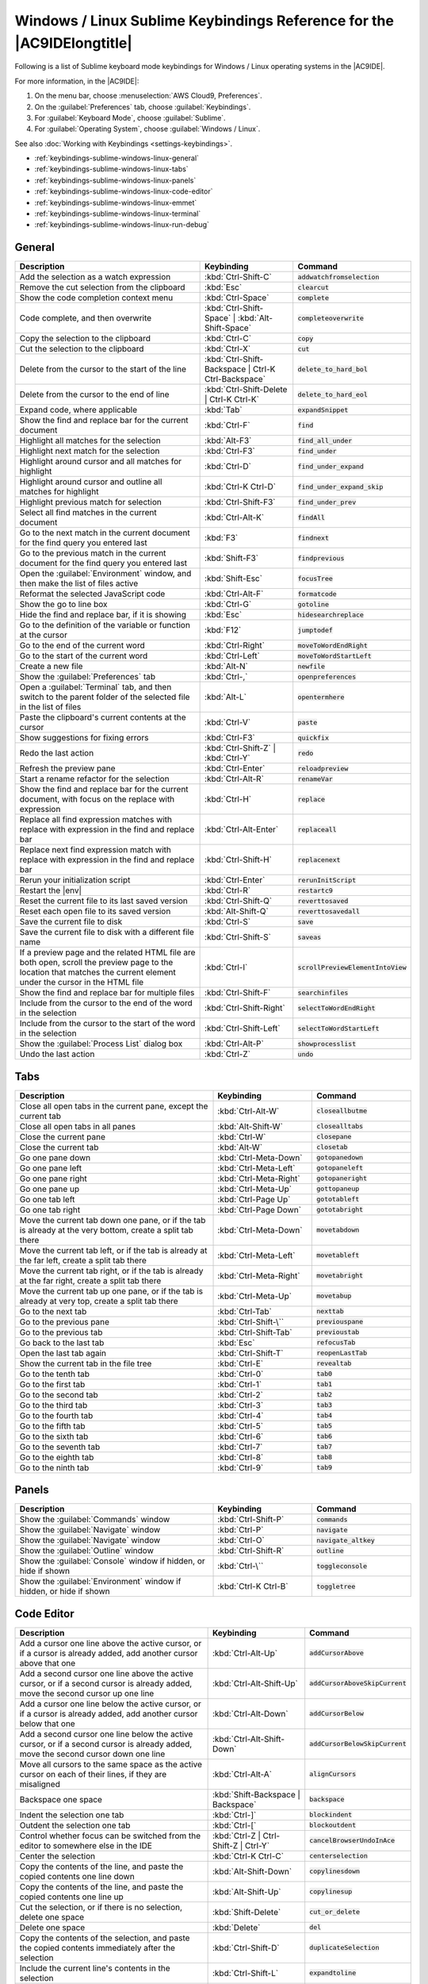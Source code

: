 .. Copyright 2010-2018 Amazon.com, Inc. or its affiliates. All Rights Reserved.

   This work is licensed under a Creative Commons Attribution-NonCommercial-ShareAlike 4.0
   International License (the "License"). You may not use this file except in compliance with the
   License. A copy of the License is located at http://creativecommons.org/licenses/by-nc-sa/4.0/.

   This file is distributed on an "AS IS" BASIS, WITHOUT WARRANTIES OR CONDITIONS OF ANY KIND,
   either express or implied. See the License for the specific language governing permissions and
   limitations under the License.

.. _keybindings-sublime-windows-linux:

#######################################################################
Windows / Linux Sublime Keybindings Reference for the |AC9IDElongtitle|
#######################################################################

.. meta::
    :description:
        Provides a list of Sublime keyboard mode keybindings for Windows / Linux operating systems in the AWS Cloud9 IDE.

Following is a list of Sublime keyboard mode keybindings for Windows / Linux operating systems in the |AC9IDE|.

For more information, in the |AC9IDE|:

#. On the menu bar, choose :menuselection:`AWS Cloud9, Preferences`.
#. On the :guilabel:`Preferences` tab, choose :guilabel:`Keybindings`.
#. For :guilabel:`Keyboard Mode`, choose :guilabel:`Sublime`.
#. For :guilabel:`Operating System`, choose :guilabel:`Windows / Linux`.

See also :doc:`Working with Keybindings <settings-keybindings>`.

* :ref:`keybindings-sublime-windows-linux-general`
* :ref:`keybindings-sublime-windows-linux-tabs`
* :ref:`keybindings-sublime-windows-linux-panels`
* :ref:`keybindings-sublime-windows-linux-code-editor`
* :ref:`keybindings-sublime-windows-linux-emmet`
* :ref:`keybindings-sublime-windows-linux-terminal`
* :ref:`keybindings-sublime-windows-linux-run-debug`

.. _keybindings-sublime-windows-linux-general:

General
=======

.. list-table::
   :widths: 2 1 1
   :header-rows: 1

   * - Description
     - Keybinding
     - Command
   * - Add the selection as a watch expression
     - :kbd:`Ctrl-Shift-C`
     - :code:`addwatchfromselection`
   * - Remove the cut selection from the clipboard
     - :kbd:`Esc`
     - :code:`clearcut`
   * - Show the code completion context menu
     - :kbd:`Ctrl-Space`
     - :code:`complete`
   * - Code complete, and then overwrite
     - :kbd:`Ctrl-Shift-Space` | :kbd:`Alt-Shift-Space`
     - :code:`completeoverwrite`
   * - Copy the selection to the clipboard
     - :kbd:`Ctrl-C`
     - :code:`copy`
   * - Cut the selection to the clipboard
     - :kbd:`Ctrl-X`
     - :code:`cut`
   * - Delete from the cursor to the start of the line
     - :kbd:`Ctrl-Shift-Backspace | Ctrl-K Ctrl-Backspace`
     - :code:`delete_to_hard_bol`
   * - Delete from the cursor to the end of line
     - :kbd:`Ctrl-Shift-Delete | Ctrl-K Ctrl-K`
     - :code:`delete_to_hard_eol`
   * - Expand code, where applicable
     - :kbd:`Tab`
     - :code:`expandSnippet`
   * - Show the find and replace bar for the current document
     - :kbd:`Ctrl-F`
     - :code:`find`
   * - Highlight all matches for the selection
     - :kbd:`Alt-F3`
     - :code:`find_all_under`
   * - Highlight next match for the selection
     - :kbd:`Ctrl-F3`
     - :code:`find_under`
   * - Highlight around cursor and all matches for highlight
     - :kbd:`Ctrl-D`
     - :code:`find_under_expand`
   * - Highlight around cursor and outline all matches for highlight
     - :kbd:`Ctrl-K Ctrl-D`
     - :code:`find_under_expand_skip`
   * - Highlight previous match for selection
     - :kbd:`Ctrl-Shift-F3`
     - :code:`find_under_prev`
   * - Select all find matches in the current document
     - :kbd:`Ctrl-Alt-K`
     - :code:`findAll`
   * - Go to the next match in the current document for the find query you entered last
     - :kbd:`F3`
     - :code:`findnext`
   * - Go to the previous match in the current document for the find query you entered last
     - :kbd:`Shift-F3`
     - :code:`findprevious`
   * - Open the :guilabel:`Environment` window, and then make the list of files active
     - :kbd:`Shift-Esc`
     - :code:`focusTree`
   * - Reformat the selected JavaScript code
     - :kbd:`Ctrl-Alt-F`
     - :code:`formatcode`
   * - Show the go to line box
     - :kbd:`Ctrl-G`
     - :code:`gotoline`
   * - Hide the find and replace bar, if it is showing
     - :kbd:`Esc`
     - :code:`hidesearchreplace`
   * - Go to the definition of the variable or function at the cursor
     - :kbd:`F12`
     - :code:`jumptodef`
   * - Go to the end of the current word
     - :kbd:`Ctrl-Right`
     - :code:`moveToWordEndRight`
   * - Go to the start of the current word
     - :kbd:`Ctrl-Left`
     - :code:`moveToWordStartLeft`
   * - Create a new file
     - :kbd:`Alt-N`
     - :code:`newfile`
   * - Show the :guilabel:`Preferences` tab
     - :kbd:`Ctrl-,`
     - :code:`openpreferences`
   * - Open a :guilabel:`Terminal` tab, and then switch to the parent folder of the selected file in the list of files
     - :kbd:`Alt-L`
     - :code:`opentermhere`
   * - Paste the clipboard's current contents at the cursor
     - :kbd:`Ctrl-V`
     - :code:`paste`
   * - Show suggestions for fixing errors
     - :kbd:`Ctrl-F3`
     - :code:`quickfix`
   * - Redo the last action
     - :kbd:`Ctrl-Shift-Z` | :kbd:`Ctrl-Y`
     - :code:`redo`
   * - Refresh the preview pane
     - :kbd:`Ctrl-Enter`
     - :code:`reloadpreview`
   * - Start a rename refactor for the selection
     - :kbd:`Ctrl-Alt-R`
     - :code:`renameVar`
   * - Show the find and replace bar for the current document, with focus on the replace with expression
     - :kbd:`Ctrl-H`
     - :code:`replace`
   * - Replace all find expression matches with replace with expression in the find and replace bar
     - :kbd:`Ctrl-Alt-Enter`
     - :code:`replaceall`
   * - Replace next find expression match with replace with expression in the find and replace bar
     - :kbd:`Ctrl-Shift-H`
     - :code:`replacenext`
   * - Rerun your initialization script
     - :kbd:`Ctrl-Enter`
     - :code:`rerunInitScript`
   * - Restart the |env|
     - :kbd:`Ctrl-R`
     - :code:`restartc9`
   * - Reset the current file to its last saved version
     - :kbd:`Ctrl-Shift-Q`
     - :code:`reverttosaved`
   * - Reset each open file to its saved version
     - :kbd:`Alt-Shift-Q`
     - :code:`reverttosavedall`
   * - Save the current file to disk
     - :kbd:`Ctrl-S`
     - :code:`save`
   * - Save the current file to disk with a different file name
     - :kbd:`Ctrl-Shift-S`
     - :code:`saveas`
   * - If a preview page and the related HTML file are both open, scroll the preview page to the location that matches the current element under the cursor in the HTML file
     - :kbd:`Ctrl-I`
     - :code:`scrollPreviewElementIntoView`
   * - Show the find and replace bar for multiple files
     - :kbd:`Ctrl-Shift-F`
     - :code:`searchinfiles`
   * - Include from the cursor to the end of the word in the selection
     - :kbd:`Ctrl-Shift-Right`
     - :code:`selectToWordEndRight`
   * - Include from the cursor to the start of the word in the selection
     - :kbd:`Ctrl-Shift-Left`
     - :code:`selectToWordStartLeft`
   * - Show the :guilabel:`Process List` dialog box
     - :kbd:`Ctrl-Alt-P`
     - :code:`showprocesslist`
   * - Undo the last action
     - :kbd:`Ctrl-Z`
     - :code:`undo`

.. _keybindings-sublime-windows-linux-tabs:

Tabs
====

.. list-table::
   :widths: 2 1 1
   :header-rows: 1

   * - Description
     - Keybinding
     - Command
   * - Close all open tabs in the current pane, except the current tab
     - :kbd:`Ctrl-Alt-W`
     - :code:`closeallbutme`
   * - Close all open tabs in all panes
     - :kbd:`Alt-Shift-W`
     - :code:`closealltabs`
   * - Close the current pane
     - :kbd:`Ctrl-W`
     - :code:`closepane`
   * - Close the current tab
     - :kbd:`Alt-W`
     - :code:`closetab`
   * - Go one pane down
     - :kbd:`Ctrl-Meta-Down`
     - :code:`gotopanedown`
   * - Go one pane left
     - :kbd:`Ctrl-Meta-Left`
     - :code:`gotopaneleft`
   * - Go one pane right
     - :kbd:`Ctrl-Meta-Right`
     - :code:`gotopaneright`
   * - Go one pane up
     - :kbd:`Ctrl-Meta-Up`
     - :code:`gottopaneup`
   * - Go one tab left
     - :kbd:`Ctrl-Page Up`
     - :code:`gototableft`
   * - Go one tab right
     - :kbd:`Ctrl-Page Down`
     - :code:`gototabright`
   * - Move the current tab down one pane, or if the tab is already at the very bottom, create a split
       tab there
     - :kbd:`Ctrl-Meta-Down`
     - :code:`movetabdown`
   * - Move the current tab left, or if the tab is already at the far left, create a split tab there
     - :kbd:`Ctrl-Meta-Left`
     - :code:`movetableft`
   * - Move the current tab right, or if the tab is already at the far right, create a split tab there
     - :kbd:`Ctrl-Meta-Right`
     - :code:`movetabright`
   * - Move the current tab up one pane, or if the tab is already at very top, create a split tab there
     - :kbd:`Ctrl-Meta-Up`
     - :code:`movetabup`
   * - Go to the next tab
     - :kbd:`Ctrl-Tab`
     - :code:`nexttab`
   * - Go to the previous pane
     - :kbd:`Ctrl-Shift-\``
     - :code:`previouspane`
   * - Go to the previous tab
     - :kbd:`Ctrl-Shift-Tab`
     - :code:`previoustab`
   * - Go back to the last tab
     - :kbd:`Esc`
     - :code:`refocusTab`
   * - Open the last tab again
     - :kbd:`Ctrl-Shift-T`
     - :code:`reopenLastTab`
   * - Show the current tab in the file tree
     - :kbd:`Ctrl-E`
     - :code:`revealtab`
   * - Go to the tenth tab
     - :kbd:`Ctrl-0`
     - :code:`tab0`
   * - Go to the first tab
     - :kbd:`Ctrl-1`
     - :code:`tab1`
   * - Go to the second tab
     - :kbd:`Ctrl-2`
     - :code:`tab2`
   * - Go to the third tab
     - :kbd:`Ctrl-3`
     - :code:`tab3`
   * - Go to the fourth tab
     - :kbd:`Ctrl-4`
     - :code:`tab4`
   * - Go to the fifth tab
     - :kbd:`Ctrl-5`
     - :code:`tab5`
   * - Go to the sixth tab
     - :kbd:`Ctrl-6`
     - :code:`tab6`
   * - Go to the seventh tab
     - :kbd:`Ctrl-7`
     - :code:`tab7`
   * - Go to the eighth tab
     - :kbd:`Ctrl-8`
     - :code:`tab8`
   * - Go to the ninth tab
     - :kbd:`Ctrl-9`
     - :code:`tab9`

.. _keybindings-sublime-windows-linux-panels:

Panels
======

.. list-table::
   :widths: 2 1 1
   :header-rows: 1

   * - Description
     - Keybinding
     - Command
   * - Show the :guilabel:`Commands` window
     - :kbd:`Ctrl-Shift-P`
     - :code:`commands`
   * - Show the :guilabel:`Navigate` window
     - :kbd:`Ctrl-P`
     - :code:`navigate`
   * - Show the :guilabel:`Navigate` window
     - :kbd:`Ctrl-O`
     - :code:`navigate_altkey`
   * - Show the :guilabel:`Outline` window
     - :kbd:`Ctrl-Shift-R`
     - :code:`outline`
   * - Show the :guilabel:`Console` window if hidden, or hide if shown
     - :kbd:`Ctrl-\``
     - :code:`toggleconsole`
   * - Show the :guilabel:`Environment` window if hidden, or hide if shown
     - :kbd:`Ctrl-K Ctrl-B`
     - :code:`toggletree`

.. _keybindings-sublime-windows-linux-code-editor:

Code Editor
===========

.. list-table::
   :widths: 2 1 1
   :header-rows: 1

   * - Description
     - Keybinding
     - Command
   * - Add a cursor one line above the active cursor, or if a cursor is already added, add another cursor
       above that one
     - :kbd:`Ctrl-Alt-Up`
     - :code:`addCursorAbove`
   * - Add a second cursor one line above the active cursor, or if a second cursor is already added, move
       the second cursor up one line
     - :kbd:`Ctrl-Alt-Shift-Up`
     - :code:`addCursorAboveSkipCurrent`
   * - Add a cursor one line below the active cursor, or if a cursor is already added, add another cursor
       below that one
     - :kbd:`Ctrl-Alt-Down`
     - :code:`addCursorBelow`
   * - Add a second cursor one line below the active cursor, or if a second cursor is already added, move
       the second cursor down one line
     - :kbd:`Ctrl-Alt-Shift-Down`
     - :code:`addCursorBelowSkipCurrent`
   * - Move all cursors to the same space as the active cursor on each of their lines, if they are misaligned
     - :kbd:`Ctrl-Alt-A`
     - :code:`alignCursors`
   * - Backspace one space
     - :kbd:`Shift-Backspace | Backspace`
     - :code:`backspace`
   * - Indent the selection one tab
     - :kbd:`Ctrl-]`
     - :code:`blockindent`
   * - Outdent the selection one tab
     - :kbd:`Ctrl-[`
     - :code:`blockoutdent`
   * - Control whether focus can be switched from the editor to somewhere else in the IDE
     - :kbd:`Ctrl-Z | Ctrl-Shift-Z | Ctrl-Y`
     - :code:`cancelBrowserUndoInAce`
   * - Center the selection
     - :kbd:`Ctrl-K Ctrl-C`
     - :code:`centerselection`
   * - Copy the contents of the line, and paste the copied contents one line down
     - :kbd:`Alt-Shift-Down`
     - :code:`copylinesdown`
   * - Copy the contents of the line, and paste the copied contents one line up
     - :kbd:`Alt-Shift-Up`
     - :code:`copylinesup`
   * - Cut the selection, or if there is no selection, delete one space
     - :kbd:`Shift-Delete`
     - :code:`cut_or_delete`
   * - Delete one space
     - :kbd:`Delete`
     - :code:`del`
   * - Copy the contents of the selection, and paste the copied contents immediately after the selection
     - :kbd:`Ctrl-Shift-D`
     - :code:`duplicateSelection`
   * - Include the current line's contents in the selection
     - :kbd:`Ctrl-Shift-L`
     - :code:`expandtoline`
   * - Include up to the next matching symbol in the selection
     - :kbd:`Ctrl-Shift-M`
     - :code:`expandToMatching`
   * - Fold the selected code; if a folded unit is selected, unfold it
     - :kbd:`Alt-L | Ctrl-F1`
     - :code:`fold`
   * - Fold all possibly foldable elements, except for the current selection scope
     - :kbd:`Ctrl-K Ctrl-1`
     - :code:`foldOther`
   * - Go down one line
     - :kbd:`Down`
     - :code:`golinedown`
   * - Go up one line
     - :kbd:`Up`
     - :code:`golineup`
   * - Go to the end of the file
     - :kbd:`Ctrl-End`
     - :code:`gotoend`
   * - Go left one space
     - :kbd:`Left`
     - :code:`gotoleft`
   * - Go to the end of the current line
     - :kbd:`Alt-Right | End`
     - :code:`gotolineend`
   * - Go to the start of the current line
     - :kbd:`Alt-Left | Home`
     - :code:`gotolinestart`
   * - Go to the next error
     - :kbd:`Ctrl-F6`
     - :code:`goToNextError`
   * - Go down one page
     - :kbd:`Page Down`
     - :code:`gotopagedown`
   * - Go up one page
     - :kbd:`Page Up`
     - :code:`gotopageup`
   * - Go to the previous error
     - :kbd:`Ctrl-Shift-F6`
     - :code:`goToPreviousError`
   * - Go right one space
     - :kbd:`Right`
     - :code:`gotoright`
   * - Go to the start of the file
     - :kbd:`Ctrl-Home`
     - :code:`gotostart`
   * - Go one word to the left
     - :kbd:`Ctrl-Left`
     - :code:`gotowordleft`
   * - Go one word to the right
     - :kbd:`Ctrl-Right`
     - :code:`gotowordright`
   * - Indent the selection one tab
     - :kbd:`Tab`
     - :code:`indent`
   * - Include from the cursor to the start of the word in the selection
     - :kbd:`Ctrl-J`
     - :code:`joinlines`
   * - Go to the matching symbol in the current scope
     - :kbd:`Ctrl-M`
     - :code:`jumptomatching`
   * - Increase the font size
     - :kbd:`Ctrl-- | Ctrl-= | Ctrl-+`
     - :code:`largerfont`
   * - Decrease the number to the left of the cursor by 1, if it is a number
     - :kbd:`Alt-Down`
     - :code:`modifyNumberDown`
   * - Increase the number to the left of the cursor by 1, if it is a number
     - :kbd:`Alt-Up`
     - :code:`modifyNumberUp`
   * - Move the selection down one line
     - :kbd:`Ctrl-Shift-Down`
     - :code:`movelinesdown`
   * - Move the selection up one line
     - :kbd:`Ctrl-Shift-Up`
     - :code:`movelinesup`
   * - Outdent the selection one tab
     - :kbd:`Shift-Tab`
     - :code:`outdent`
   * - Turn on overwrite mode, or if on, turn off
     - :kbd:`Insert`
     - :code:`overwrite`
   * - Delete the contents of the current line
     - :kbd:`Ctrl-Shift-K`
     - :code:`removeline`
   * - Delete from the cursor to the end of the current line
     - :kbd:`Alt-Delete`
     - :code:`removetolineend`
   * - Delete from the beginning of the current line up to the cursor
     - :kbd:`Alt-Backspace`
     - :code:`removetolinestart`
   * - Delete the word to the left of the cursor
     - :kbd:`Ctrl-Backspace`
     - :code:`removewordleft`
   * - Delete the word to the right of the cursor
     - :kbd:`Ctrl-Delete`
     - :code:`removewordright`
   * - Replay previously recorded keystrokes
     - :kbd:`Ctrl-Shift-Q`
     - :code:`replaymacro`
   * - Scroll the current file down by one line
     - :kbd:`Ctrl-Down`
     - :code:`scrolldown`
   * - Scroll the current file up by one line
     - :kbd:`Ctrl-Up`
     - :code:`scrollup`
   * - Select all selectable content
     - :kbd:`Ctrl-A`
     - :code:`selectall`
   * - Include the next line down in the selection
     - :kbd:`Shift-Down`
     - :code:`selectdown`
   * - Include the next space left in the selection
     - :kbd:`Shift-Left`
     - :code:`selectleft`
   * - Include the rest of the current line in the selection, starting from the cursor
     - :kbd:`Shift-End`
     - :code:`selectlineend`
   * - Include the beginning of the current line in the selection, up to the cursor
     - :kbd:`Shift-Home`
     - :code:`selectlinestart`
   * - Include more matching selections that are after the selection
     - :kbd:`Ctrl-Alt-Right`
     - :code:`selectMoreAfter`
   * - Include more matching selections that are before the selection
     - :kbd:`Ctrl-Alt-Left`
     - :code:`selectMoreBefore`
   * - Include the next matching selection that is after the selection
     - :kbd:`Ctrl-Alt-Shift-Right`
     - :code:`selectNextAfter`
   * - Include the next matching selection that is before the selection
     - :kbd:`Ctrl-Alt-Shift-Left`
     - :code:`selectNextBefore`
   * - Select or find the next matching selection
     - :kbd:`Alt-K`
     - :code:`selectOrFindNext`
   * - Select or find the previous matching selection
     - :kbd:`Alt-Shift-K`
     - :code:`selectOrFindPrevious`
   * - Include from the cursor down to the end of the current page in the selection
     - :kbd:`Shift-Page Down`
     - :code:`selectpagedown`
   * - Include from the cursor up to the beginning of the current page in the selection
     - :kbd:`Shift-Page Up`
     - :code:`selectpageup`
   * - Include the next space to the right of the cursor in the selection
     - :kbd:`Shift-Right`
     - :code:`selectright`
   * - Include from the cursor down to the end of the current file in the selection
     - :kbd:`Ctrl-Shift-End`
     - :code:`selecttoend`
   * - Include from the cursor to the end of the current line in the selection
     - :kbd:`Alt-Shift-Right`
     - :code:`selecttolineend`
   * - Include from the beginning of the current line to the cursor in the selection
     - :kbd:`Alt-Shift-Left`
     - :code:`selecttolinestart`
   * - Include from the cursor to the next matching symbol in the current scope
     - :kbd:`Ctrl-Shift-P`
     - :code:`selecttomatching`
   * - Include from the cursor up to the beginning of the current file in the selection
     - :kbd:`Ctrl-Shift-Home`
     - :code:`selecttostart`
   * - Include the next line up in the selection
     - :kbd:`Shift-Up`
     - :code:`selectup`
   * - Include the next word to the left of the cursor in the selection
     - :kbd:`Ctrl-Shift-Left`
     - :code:`selectwordleft`
   * - Include the next word to the right of the cursor in the selection
     - :kbd:`Ctrl-Shift-Right`
     - :code:`selectwordright`
   * - Show the :guilabel:`Preferences` tab
     - :kbd:`Ctrl-,`
     - :code:`showSettingsMenu`
   * - Clear all previous selections
     - :kbd:`Esc`
     - :code:`singleSelection`
   * - Decrease the font size
     - :kbd:`Ctrl-- | Ctrl-Shift-= | Ctrl-Shift-+`
     - :code:`smallerfont`
   * - If multiple lines are selected, rearrange them into a sorted order
     - :kbd:`F9`
     - :code:`sortlines`
   * - Add a cursor at the end of the current line
     - :kbd:`Ctrl-Shift-L`
     - :code:`splitIntoLines`
   * - Surround the selection with block comment characters, or remove them if they are there
     - :kbd:`Ctrl-Shift-/`
     - :code:`toggleBlockComment`
   * - Add line comment characters at the start of each selected line, or remove them if they are there
     - :kbd:`Ctrl-/`
     - :code:`togglecomment`
   * - Fold code, or remove code folding if it is there
     - :kbd:`Ctrl-Shift-[`
     - :code:`toggleFoldWidget`
   * - Fold parent code, or remove folding if it is there
     - :kbd:`Alt-F2`
     - :code:`toggleParentFoldWidget`
   * - Start keystroke recording, or stop if it is already recording
     - :kbd:`Ctrl-Q`
     - :code:`togglerecording`
   * - Wrap words, or stop wrapping words if they are already wrapping
     - :kbd:`Ctrl-Q`
     - :code:`toggleWordWrap`
   * - Change the selection to all lowercase
     - :kbd:`Ctrl-K Ctrl-L`
     - :code:`tolowercase`
   * - Change the selection to all uppercase
     - :kbd:`Ctrl-K Ctrl-U`
     - :code:`touppercase`
   * - Transpose the selection
     - :kbd:`Alt-X`
     - :code:`transposeletters`
   * - Unfold the selected code
     - :kbd:`Ctrl-Shift-]`
     - :code:`unfold`
   * - Unfold code folding for the entire file
     - :kbd:`Ctrl-K Ctrl-0 | Ctrl-K Ctrl-J`
     - :code:`unfoldall`

.. _keybindings-sublime-windows-linux-emmet:

emmet
=====

.. list-table::
   :widths: 2 1 1
   :header-rows: 1

   * - Description
     - Keybinding
     - Command
   * - Evaluate a simple math expression (such as :code:`2*4` or :code:`10/2`), and output its result
     - :kbd:`Shift-Ctrl-Y`
     - :code:`emmet_evaluate_math_expression`
   * - Expand CSS-like abbreviations into HTML, XML, or CSS code, depending on the current file's syntax
     - :kbd:`Ctrl-Alt-E`
     - :code:`emmet_expand_abbreviation`
   * - Traverse expanded CSS-like abbreviations, by tab stop
     - :kbd:`Tab`
     - :code:`emmet_expand_abbreviation_with_tab`
   * - Go to the next editable code part
     - :kbd:`Shift-Ctrl-.`
     - :code:`emmet_select_next_item`
   * - Go to the previous editable code part
     - :kbd:`Shift-Ctrl-,`
     - :code:`emmet_select_previous_item`
   * - Expand an abbreviation, and then place the current selection within the last element of the generated snippet
     - :kbd:`Shift-Ctrl-A`
     - :code:`emmet_wrap_with_abbreviation`

.. _keybindings-sublime-windows-linux-terminal:

Terminal
========

.. list-table::
   :widths: 2 1 1
   :header-rows: 1

   * - Description
     - Keybinding
     - Command
   * - Open a new :guilabel:`Terminal` tab
     - :kbd:`Alt-T`
     - :code:`openterminal`
   * - Switch between the editor and the :guilabel:`Terminal` tab
     - :kbd:`Alt-S`
     - :code:`switchterminal`

.. _keybindings-sublime-windows-linux-run-debug:

Run and Debug
=============

.. list-table::
   :widths: 2 1 1
   :header-rows: 1

   * - Description
     - Keybinding
     - Command
   * - Build the current file
     - :kbd:`F7 | Ctrl-B`
     - :code:`build`
   * - Resume the current paused process
     - :kbd:`F8`
     - :code:`resume`
   * - Run or debug the current application
     - :kbd:`Ctrl-Shift-B`
     - :code:`run`
   * - Run or debug the last run file
     - :kbd:`F5`
     - :code:`runlast`
   * - Step into the function that is next on the stack
     - :kbd:`F11`
     - :code:`stepinto`
   * - Step out of the current function scope
     - :kbd:`Shift-F11`
     - :code:`stepout`
   * - Step over the current expression on the stack
     - :kbd:`F10`
     - :code:`stepover`
   * - Stop running or debugging the current application
     - :kbd:`Shift-F5`
     - :code:`stop`
   * - Stop building the current file
     - :kbd:`Ctrl-Break`
     - :code:`stopbuild`
